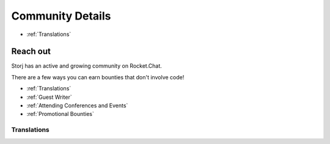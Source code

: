 Community Details
=================

* :ref:`Translations`

Reach out
----------

Storj has an active and growing community on Rocket.Chat. 


There are a few ways you can earn bounties that don't involve code!

* :ref:`Translations`
* :ref:`Guest Writer`
* :ref:`Attending Conferences and Events`
* :ref:`Promotional Bounties`

.. _translations:

Translations
~~~~~~~~~~~~~